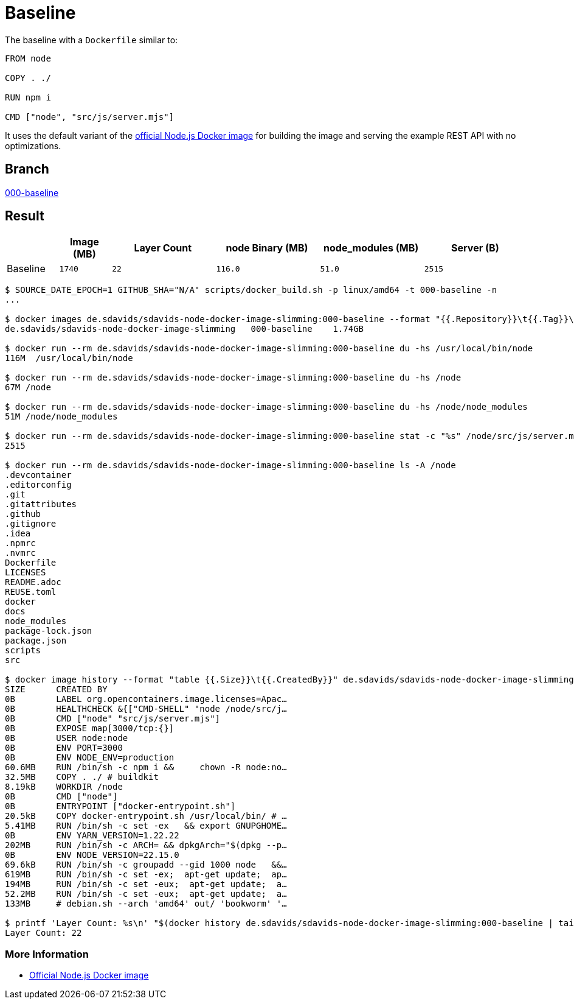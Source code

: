 // SPDX-FileCopyrightText: © 2025 Sebastian Davids <sdavids@gmx.de>
// SPDX-License-Identifier: Apache-2.0
= Baseline

The baseline with a `Dockerfile` similar to:

[,docker]
----
FROM node

COPY . ./

RUN npm i

CMD ["node", "src/js/server.mjs"]
----

It uses the default variant of the https://hub.docker.com/_/node/[official Node.js Docker image] for building the image and serving the example REST API with no optimizations.

== Branch

https://github.com/sdavids/sdavids-node-docker-image-slimming/blob/000-baseline/[000-baseline]

== Result

[%header,cols=">1,^1m,>2m,>2m,>2m,>2m"]
|===

|
|Image (MB)
|Layer Count
|node Binary (MB)
|node_modules (MB)
|Server (B)

|Baseline
|1740
|22
|116.0
|51.0
|2515

|===

[,console]
----
$ SOURCE_DATE_EPOCH=1 GITHUB_SHA="N/A" scripts/docker_build.sh -p linux/amd64 -t 000-baseline -n
...

$ docker images de.sdavids/sdavids-node-docker-image-slimming:000-baseline --format "{{.Repository}}\t{{.Tag}}\t{{.Size}}"
de.sdavids/sdavids-node-docker-image-slimming   000-baseline    1.74GB

$ docker run --rm de.sdavids/sdavids-node-docker-image-slimming:000-baseline du -hs /usr/local/bin/node
116M  /usr/local/bin/node

$ docker run --rm de.sdavids/sdavids-node-docker-image-slimming:000-baseline du -hs /node
67M /node

$ docker run --rm de.sdavids/sdavids-node-docker-image-slimming:000-baseline du -hs /node/node_modules
51M /node/node_modules

$ docker run --rm de.sdavids/sdavids-node-docker-image-slimming:000-baseline stat -c "%s" /node/src/js/server.mjs
2515

$ docker run --rm de.sdavids/sdavids-node-docker-image-slimming:000-baseline ls -A /node
.devcontainer
.editorconfig
.git
.gitattributes
.github
.gitignore
.idea
.npmrc
.nvmrc
Dockerfile
LICENSES
README.adoc
REUSE.toml
docker
docs
node_modules
package-lock.json
package.json
scripts
src

$ docker image history --format "table {{.Size}}\t{{.CreatedBy}}" de.sdavids/sdavids-node-docker-image-slimming:000-baseline
SIZE      CREATED BY
0B        LABEL org.opencontainers.image.licenses=Apac…
0B        HEALTHCHECK &{["CMD-SHELL" "node /node/src/j…
0B        CMD ["node" "src/js/server.mjs"]
0B        EXPOSE map[3000/tcp:{}]
0B        USER node:node
0B        ENV PORT=3000
0B        ENV NODE_ENV=production
60.6MB    RUN /bin/sh -c npm i &&     chown -R node:no…
32.5MB    COPY . ./ # buildkit
8.19kB    WORKDIR /node
0B        CMD ["node"]
0B        ENTRYPOINT ["docker-entrypoint.sh"]
20.5kB    COPY docker-entrypoint.sh /usr/local/bin/ # …
5.41MB    RUN /bin/sh -c set -ex   && export GNUPGHOME…
0B        ENV YARN_VERSION=1.22.22
202MB     RUN /bin/sh -c ARCH= && dpkgArch="$(dpkg --p…
0B        ENV NODE_VERSION=22.15.0
69.6kB    RUN /bin/sh -c groupadd --gid 1000 node   &&…
619MB     RUN /bin/sh -c set -ex;  apt-get update;  ap…
194MB     RUN /bin/sh -c set -eux;  apt-get update;  a…
52.2MB    RUN /bin/sh -c set -eux;  apt-get update;  a…
133MB     # debian.sh --arch 'amd64' out/ 'bookworm' '…

$ printf 'Layer Count: %s\n' "$(docker history de.sdavids/sdavids-node-docker-image-slimming:000-baseline | tail -n +2 | wc -l | tr -d ' ')"
Layer Count: 22
----

=== More Information

* https://hub.docker.com/_/node/[Official Node.js Docker image]
